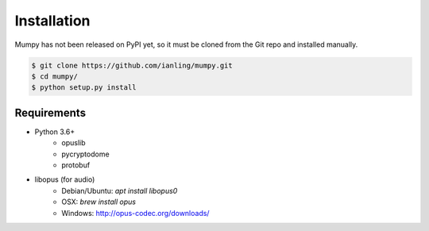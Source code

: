 Installation
============

Mumpy has not been released on PyPI yet, so it must be cloned from the Git repo and installed manually.

.. code:: bash

    $ git clone https://github.com/ianling/mumpy.git
    $ cd mumpy/
    $ python setup.py install

Requirements
------------

* Python 3.6+
    * opuslib
    * pycryptodome
    * protobuf
* libopus (for audio)
    * Debian/Ubuntu: `apt install libopus0`
    * OSX: `brew install opus`
    * Windows: http://opus-codec.org/downloads/